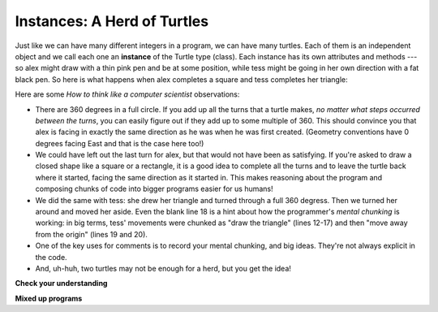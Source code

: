 ..  Copyright (C)  Brad Miller, David Ranum, Jeffrey Elkner, Peter Wentworth, Allen B. Downey, Chris
    Meyers, and Dario Mitchell.  Permission is granted to copy, distribute
    and/or modify this document under the terms of the GNU Free Documentation
    License, Version 1.3 or any later version published by the Free Software
    Foundation; with Invariant Sections being Forward, Prefaces, and
    Contributor List, no Front-Cover Texts, and no Back-Cover Texts.  A copy of
    the license is included in the section entitled "GNU Free Documentation
    License".

.. qnum::
   :prefix: turtle-3-
   :start: 1

.. index:: for loop

Instances: A Herd of Turtles
----------------------------

Just like we can have many different integers in a program, we can have many
turtles. Each of them is an independent object and we call each one an **instance** of the
Turtle type (class). Each instance has its own attributes and methods --- so alex might
draw with a thin pink pen and be at some position, while tess might be going in her own
direction with a fat black pen. So here is what happens when alex completes a square and
tess completes her triangle:

.. activecode:: ac3_3_1
   :tour_1: "Overall Tour"; 1-31: Example03_Tour01_Line01; 1-3: Example03_Tour01_Line02; 6-8: Example03_Tour01_Line03; 10: Example03_Tour01_Line04; 6,10: Example03_Tour01_Line05; 12-17: Example03_Tour01_Line06; 19-20: Example03_Tour01_Line07; 22-29: Example03_Tour01_Line08; 31: Example03_Tour01_Line09;
   :tour_2: "Line by Line Tour"; 1: Example01_Tour02_Line01; 2: Example01_Tour02_Line02; 3: Example02_Tour02_Line03; 6: Example02_Tour02_Line04; 7: Example03_Tour02_Line05; 8: Example03_Tour02_Line06; 10: Example01_Tour02_Line03; 6,10: Example03_Tour01_Line05; 12-17: Example03_Tour02_Line09; 12-13: Example03_Tour02_Line10; 12: Example03_Tour02_Line11; 13: Example03_Tour02_Line12; 14-15: Example03_Tour02_Line13; 14: Example03_Tour02_Line14; 15: Example03_Tour02_Line15; 16-17: Example03_Tour02_Line16; 16: Example03_Tour02_Line17; 17: Example03_Tour02_Line18; 19-20: Example03_Tour01_Line07; 19: Example03_Tour02_Line20; 20: Example03_Tour02_Line21; 22-29: Example03_Tour01_Line08; 10: Example03_Tour02_Line23; 22-23: Example03_Tour02_Line24; 22: Example03_Tour02_Line25; 23: Example03_Tour02_Line26; 24-25: Example03_Tour02_Line27; 26-27: Example03_Tour02_Line28; 28-29: Example03_Tour02_Line29; 31: Example02_Tour02_Line10;
   :nocodelens:

   import turtle
   wn = turtle.Screen()             # Set up the window and its attributes
   wn.bgcolor("lightgreen")


   tess = turtle.Turtle()           # create tess and set his pen width
   tess.pensize(5)

   alex = turtle.Turtle()           # create alex
   alex.color("hotpink")            # set his color

   tess.forward(80)                 # Let tess draw an equilateral triangle
   tess.left(120)
   tess.forward(80)
   tess.left(120)
   tess.forward(80)
   tess.left(120)                   # complete the triangle

   tess.right(180)                  # turn tess around
   tess.forward(80)                 # move her away from the origin so we can see alex

   alex.forward(50)                 # make alex draw a square
   alex.left(90)
   alex.forward(50)
   alex.left(90)
   alex.forward(50)
   alex.left(90)
   alex.forward(50)
   alex.left(90)

   wn.exitonclick()


Here are some *How to think like a computer scientist* observations:

* There are 360 degrees in a full circle. If you add up all the turns that a
  turtle makes, *no matter what steps occurred between the turns*, you can
  easily figure out if they add up to some multiple of 360. This should
  convince you that alex is facing in exactly the same direction as he was when
  he was first created. (Geometry conventions have 0 degrees facing East and
  that is the case here too!)
* We could have left out the last turn for alex, but that would not have been
  as satisfying. If you're asked to draw a closed shape like a square or a
  rectangle, it is a good idea to complete all the turns and to leave the
  turtle back where it started, facing the same direction as it started in.
  This makes reasoning about the program and composing chunks of code into
  bigger programs easier for us humans!
* We did the same with tess: she drew her triangle and turned through a full
  360 degress. Then we turned her around and moved her aside.  Even the blank
  line 18 is a hint about how the programmer's *mental chunking* is working: in
  big terms, tess' movements were chunked as "draw the triangle" (lines 12-17)
  and then "move away from the origin" (lines 19 and 20).
* One of the key uses for comments is to record your mental chunking, and big
  ideas. They're not always explicit in the code.
* And, uh-huh, two turtles may not be enough for a herd, but you get the idea!


**Check your understanding**

.. mchoice:: question3_3_1
   :answer_a: True
   :answer_b: False
   :correct: b
   :feedback_a: You can create and use as many turtles as you like. As long as they have different names, you can operate them independently, and make them move in any order you like. To convince yourself this is true, try interleaving the instructions for alex and tess in ActiveCode box 3.
   :feedback_b: You can create and use as many turtles as you like. As long as they have different names, you can operate them independently, and make them move in any order you like. If you are not totally convinced, try interleaving the instructions for alex and tess in ActiveCode box 3.

   True or False: You can only have one active turtle at a time. If you create a second one, you will no longer be able to access or use the first.

**Mixed up programs**

.. parsonsprob:: pp3_3_1

   The following program has one turtle, "jamal", draw a capital L in blue and then another, "tina", draw a line to the west in orange as shown to the left:

   .. image:: Figures/TwoTurtles1.png
      :height: 100
      :align: left
      :alt: image of a capital letter L in blue color drawn by one Turtle and a line to the west in orange color drawn by another Turtle. Both the Turtles have same starting point.

   The program should do all set-up, have "jamal" draw the L, and then have "tina" draw the line. Finally, it should set the window to close when the user clicks in it.

   Drag the blocks of statements from the left column to the right column and put them in the right order. Then click on *Check Me* to see if you are right. You will be told if any of the lines are in the wrong order.
   -----
   import turtle
   wn = turtle.Screen()
   ====
   jamal = turtle.Turtle()
   jamal.pensize(10)
   jamal.color("blue")
   jamal.right(90)
   jamal.forward(150)
   ====
   jamal.left(90)
   jamal.forward(75)
   ====
   tina = turtle.Turtle()
   tina.pensize(10)
   tina.color("orange")
   tina.left(180)
   tina.forward(75)
   ====
   wn.exitonclick()

.. parsonsprob:: pp3_3_2

   The following program has one turtle, "jamal", draw a line to the north in blue and then another, "tina", draw a line to the east in orange as shown to the left,

   .. image:: Figures/TwoTurtlesL.png
      :width: 150
      :align: left
      :alt: Image of a line to the north in blue color drawn by one Turtle and a line to the east in orange drawn by another Turtle. Both the Turtles have a same starting point.

   The program should import the turtle module, get the window to draw on, create the turtle "jamal", have it draw a line to the north, then create the turtle "tina", and have it draw a line to the east. Finally, it should set the window to close when the user clicks in it.

   Drag the blocks of statements from the left column to the right column and put them in the right order. Then click on *Check Me* to see if you are right. You will be told if any of the lines are in the wrong order.
   -----
   import turtle
   ====
   wn = turtle.Screen()
   ====
   jamal = turtle.Turtle()
   jamal.color("blue")
   jamal.pensize(10)
   ====
   jamal.left(90)
   jamal.forward(150)
   ====
   tina = turtle.Turtle()
   tina.pensize(10)
   tina.color("orange")
   tina.forward(150)
   ====
   wn.exitonclick()
